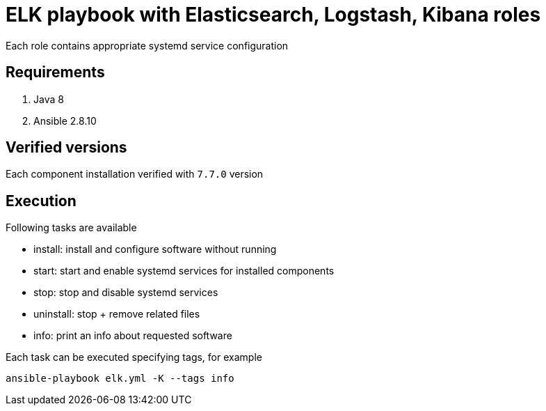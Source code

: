 = ELK playbook with Elasticsearch, Logstash, Kibana roles

Each role contains appropriate systemd service configuration

== Requirements
. Java 8
. Ansible 2.8.10

== Verified versions

Each component installation verified with `7.7.0` version

== Execution

Following tasks are available

* install: install and configure software without running
* start: start and enable systemd services for installed components
* stop: stop and disable systemd services
* uninstall: stop + remove related files
* info: print an info about requested software

Each task can be executed specifying tags, for example

[code, bash]
----
ansible-playbook elk.yml -K --tags info
----
